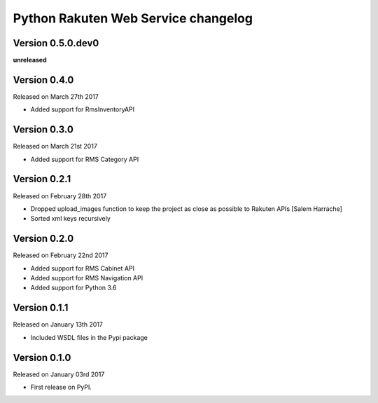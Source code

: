.. :changelog:

Python Rakuten Web Service changelog
==================================================

Version 0.5.0.dev0
------------------

**unreleased**

Version 0.4.0
-------------

Released on March 27th 2017

- Added support for RmsInventoryAPI

Version 0.3.0
-------------

Released on March 21st 2017

- Added support for RMS Category API

Version 0.2.1
-------------

Released on February 28th 2017

- Dropped upload_images function to keep the project as close as possible to Rakuten APIs [Salem Harrache]
- Sorted xml keys recursively

Version 0.2.0
-------------

Released on February 22nd 2017

- Added support for RMS Cabinet API
- Added support for RMS Navigation API
- Added support for Python 3.6

Version 0.1.1
-------------

Released on January 13th 2017

- Included WSDL files in the Pypi package

Version 0.1.0
-------------

Released on January 03rd 2017

- First release on PyPI.
